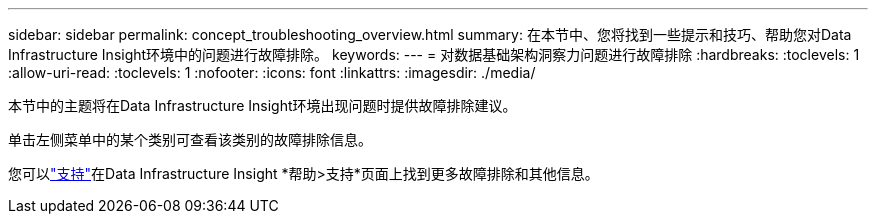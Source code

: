 ---
sidebar: sidebar 
permalink: concept_troubleshooting_overview.html 
summary: 在本节中、您将找到一些提示和技巧、帮助您对Data Infrastructure Insight环境中的问题进行故障排除。 
keywords:  
---
= 对数据基础架构洞察力问题进行故障排除
:hardbreaks:
:toclevels: 1
:allow-uri-read: 
:toclevels: 1
:nofooter: 
:icons: font
:linkattrs: 
:imagesdir: ./media/


[role="lead"]
本节中的主题将在Data Infrastructure Insight环境出现问题时提供故障排除建议。

单击左侧菜单中的某个类别可查看该类别的故障排除信息。

您可以link:concept_requesting_support.html["支持"]在Data Infrastructure Insight *帮助>支持*页面上找到更多故障排除和其他信息。
